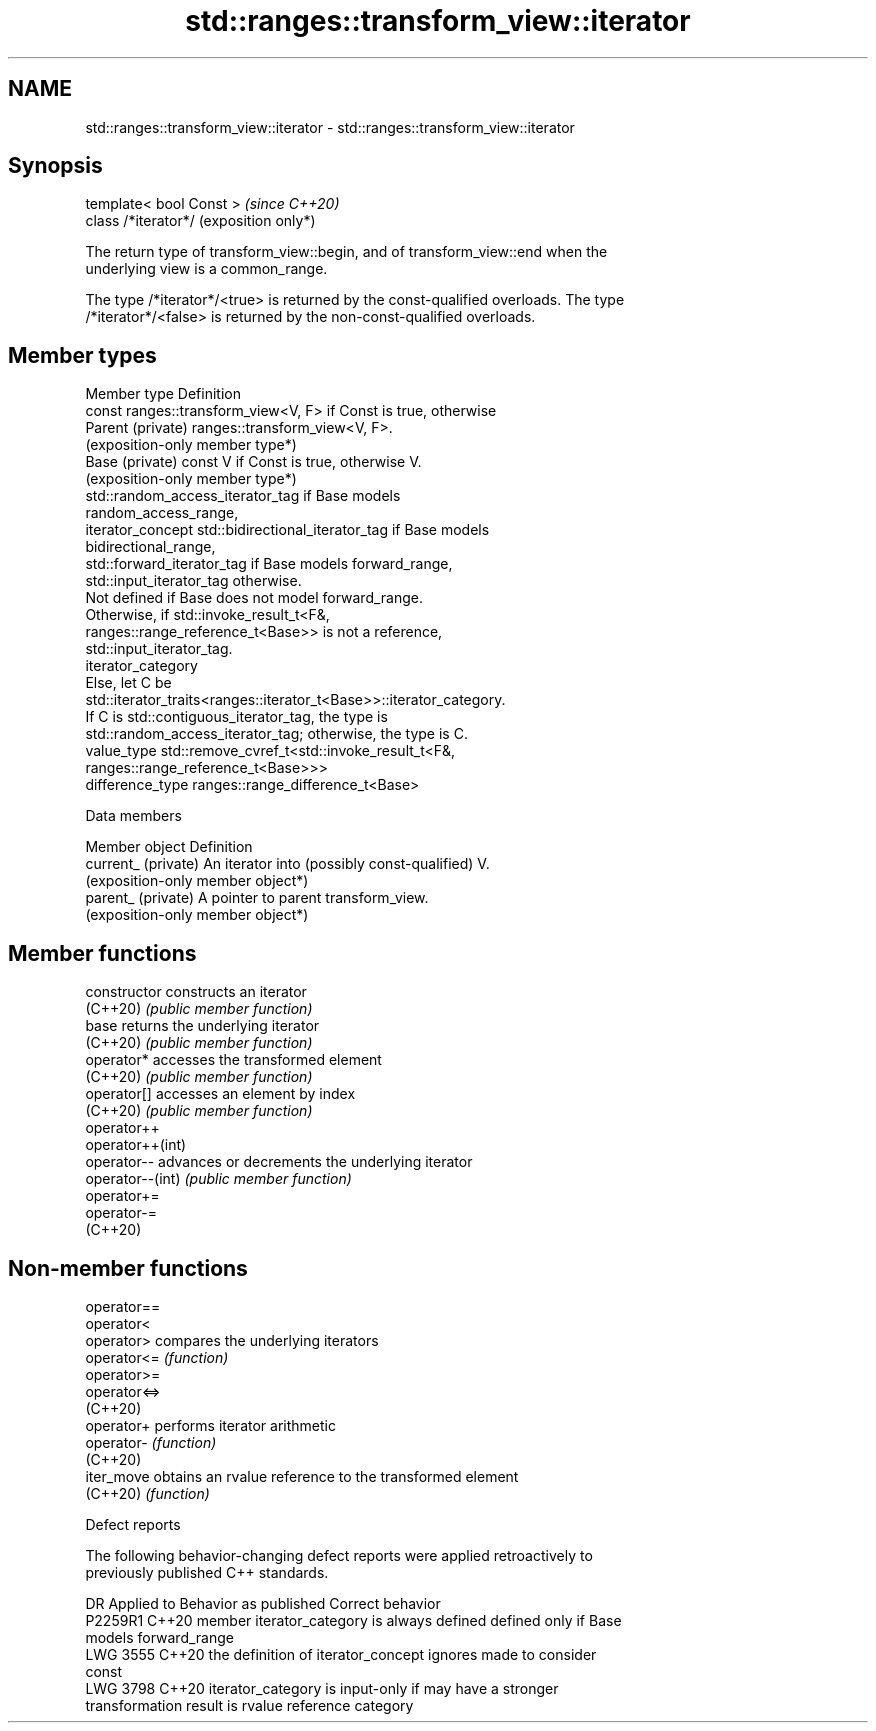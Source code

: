.TH std::ranges::transform_view::iterator 3 "2024.06.10" "http://cppreference.com" "C++ Standard Libary"
.SH NAME
std::ranges::transform_view::iterator \- std::ranges::transform_view::iterator

.SH Synopsis
   template< bool Const >  \fI(since C++20)\fP
   class /*iterator*/      (exposition only*)

   The return type of transform_view::begin, and of transform_view::end when the
   underlying view is a common_range.

   The type /*iterator*/<true> is returned by the const-qualified overloads. The type
   /*iterator*/<false> is returned by the non-const-qualified overloads.

.SH Member types

   Member type       Definition
                     const ranges::transform_view<V, F> if Const is true, otherwise
   Parent (private)  ranges::transform_view<V, F>.
                     (exposition-only member type*)
   Base (private)    const V if Const is true, otherwise V.
                     (exposition-only member type*)
                     std::random_access_iterator_tag if Base models
                     random_access_range,
   iterator_concept  std::bidirectional_iterator_tag if Base models
                     bidirectional_range,
                     std::forward_iterator_tag if Base models forward_range,
                     std::input_iterator_tag otherwise.
                     Not defined if Base does not model forward_range.
                     Otherwise, if std::invoke_result_t<F&,
                     ranges::range_reference_t<Base>> is not a reference,
                     std::input_iterator_tag.
   iterator_category
                     Else, let C be
                     std::iterator_traits<ranges::iterator_t<Base>>::iterator_category.
                     If C is std::contiguous_iterator_tag, the type is
                     std::random_access_iterator_tag; otherwise, the type is C.
   value_type        std::remove_cvref_t<std::invoke_result_t<F&,
                     ranges::range_reference_t<Base>>>
   difference_type   ranges::range_difference_t<Base>

   Data members

   Member object      Definition
   current_ (private) An iterator into (possibly const-qualified) V.
                      (exposition-only member object*)
   parent_ (private)  A pointer to parent transform_view.
                      (exposition-only member object*)

.SH Member functions

   constructor     constructs an iterator
   (C++20)         \fI(public member function)\fP
   base            returns the underlying iterator
   (C++20)         \fI(public member function)\fP
   operator*       accesses the transformed element
   (C++20)         \fI(public member function)\fP
   operator[]      accesses an element by index
   (C++20)         \fI(public member function)\fP
   operator++
   operator++(int)
   operator--      advances or decrements the underlying iterator
   operator--(int) \fI(public member function)\fP
   operator+=
   operator-=
   (C++20)

.SH Non-member functions

   operator==
   operator<
   operator>   compares the underlying iterators
   operator<=  \fI(function)\fP
   operator>=
   operator<=>
   (C++20)
   operator+   performs iterator arithmetic
   operator-   \fI(function)\fP
   (C++20)
   iter_move   obtains an rvalue reference to the transformed element
   (C++20)     \fI(function)\fP

   Defect reports

   The following behavior-changing defect reports were applied retroactively to
   previously published C++ standards.

      DR    Applied to           Behavior as published              Correct behavior
   P2259R1  C++20      member iterator_category is always defined defined only if Base
                                                                  models forward_range
   LWG 3555 C++20      the definition of iterator_concept ignores made to consider
                       const
   LWG 3798 C++20      iterator_category is input-only if         may have a stronger
                       transformation result is rvalue reference  category
